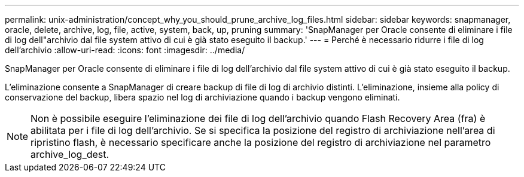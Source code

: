 ---
permalink: unix-administration/concept_why_you_should_prune_archive_log_files.html 
sidebar: sidebar 
keywords: snapmanager, oracle, delete, archive, log, file, active, system, back, up, pruning 
summary: 'SnapManager per Oracle consente di eliminare i file di log dell"archivio dal file system attivo di cui è già stato eseguito il backup.' 
---
= Perché è necessario ridurre i file di log dell'archivio
:allow-uri-read: 
:icons: font
:imagesdir: ../media/


[role="lead"]
SnapManager per Oracle consente di eliminare i file di log dell'archivio dal file system attivo di cui è già stato eseguito il backup.

L'eliminazione consente a SnapManager di creare backup di file di log di archivio distinti. L'eliminazione, insieme alla policy di conservazione del backup, libera spazio nel log di archiviazione quando i backup vengono eliminati.


NOTE: Non è possibile eseguire l'eliminazione dei file di log dell'archivio quando Flash Recovery Area (fra) è abilitata per i file di log dell'archivio. Se si specifica la posizione del registro di archiviazione nell'area di ripristino flash, è necessario specificare anche la posizione del registro di archiviazione nel parametro archive_log_dest.
